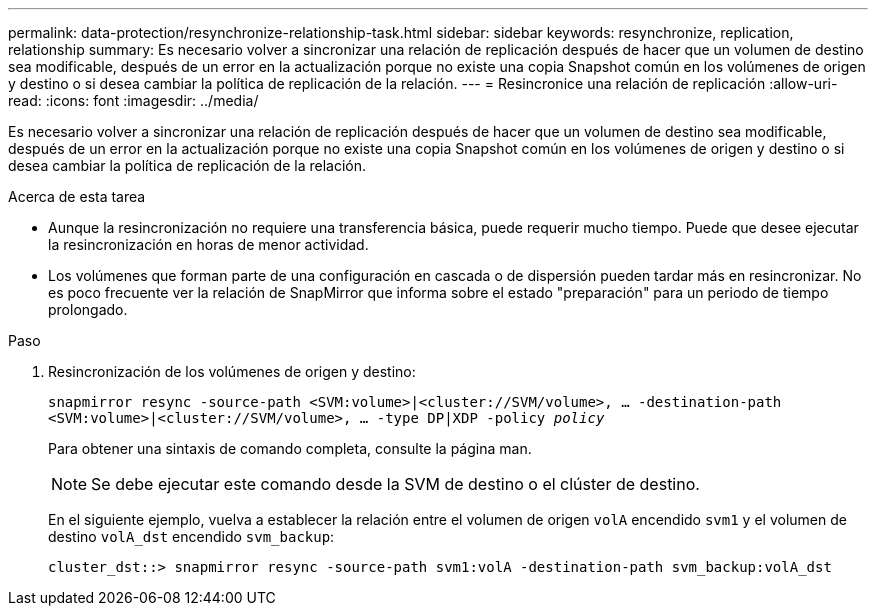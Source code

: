 ---
permalink: data-protection/resynchronize-relationship-task.html 
sidebar: sidebar 
keywords: resynchronize, replication, relationship 
summary: Es necesario volver a sincronizar una relación de replicación después de hacer que un volumen de destino sea modificable, después de un error en la actualización porque no existe una copia Snapshot común en los volúmenes de origen y destino o si desea cambiar la política de replicación de la relación. 
---
= Resincronice una relación de replicación
:allow-uri-read: 
:icons: font
:imagesdir: ../media/


[role="lead"]
Es necesario volver a sincronizar una relación de replicación después de hacer que un volumen de destino sea modificable, después de un error en la actualización porque no existe una copia Snapshot común en los volúmenes de origen y destino o si desea cambiar la política de replicación de la relación.

.Acerca de esta tarea
* Aunque la resincronización no requiere una transferencia básica, puede requerir mucho tiempo. Puede que desee ejecutar la resincronización en horas de menor actividad.
* Los volúmenes que forman parte de una configuración en cascada o de dispersión pueden tardar más en resincronizar. No es poco frecuente ver la relación de SnapMirror que informa sobre el estado "preparación" para un periodo de tiempo prolongado.


.Paso
. Resincronización de los volúmenes de origen y destino:
+
`snapmirror resync -source-path <SVM:volume>|<cluster://SVM/volume>, ... -destination-path <SVM:volume>|<cluster://SVM/volume>, ... -type DP|XDP -policy _policy_`

+
Para obtener una sintaxis de comando completa, consulte la página man.

+
[NOTE]
====
Se debe ejecutar este comando desde la SVM de destino o el clúster de destino.

====
+
En el siguiente ejemplo, vuelva a establecer la relación entre el volumen de origen `volA` encendido `svm1` y el volumen de destino `volA_dst` encendido `svm_backup`:

+
[listing]
----
cluster_dst::> snapmirror resync -source-path svm1:volA -destination-path svm_backup:volA_dst
----


